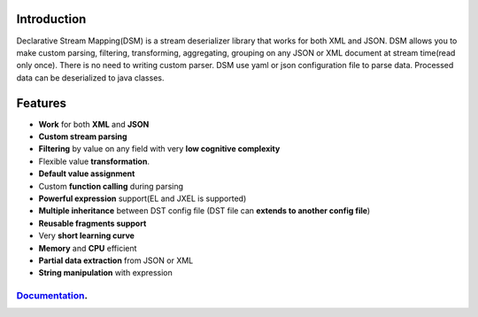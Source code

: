 

Introduction  
============

Declarative Stream Mapping(DSM) is a stream deserializer library that works for both XML and JSON. DSM allows you to make custom parsing, filtering, transforming, aggregating, grouping on any JSON or XML document at stream time(read only once). There is no need to writing custom parser. DSM use yaml or json configuration file to parse data. Processed data can be deserialized to java classes.


Features
==============

- **Work** for both **XML** and **JSON** 
- **Custom stream parsing**
- **Filtering** by value on any field with very **low cognitive complexity**
- Flexible value **transformation**. 
- **Default value assignment**
- Custom **function calling** during parsing
- **Powerful expression** support(EL and JXEL is supported)
- **Multiple inheritance** between  DST config file (DST file can **extends to another config file**) 
- **Reusable fragments support** 
- Very **short learning curve**
- **Memory** and **CPU** efficient
- **Partial data extraction** from JSON or XML
- **String manipulation** with expression


=============================================================
`Documentation <https://mfatihercik.github.io/dsm/>`_.
=============================================================



